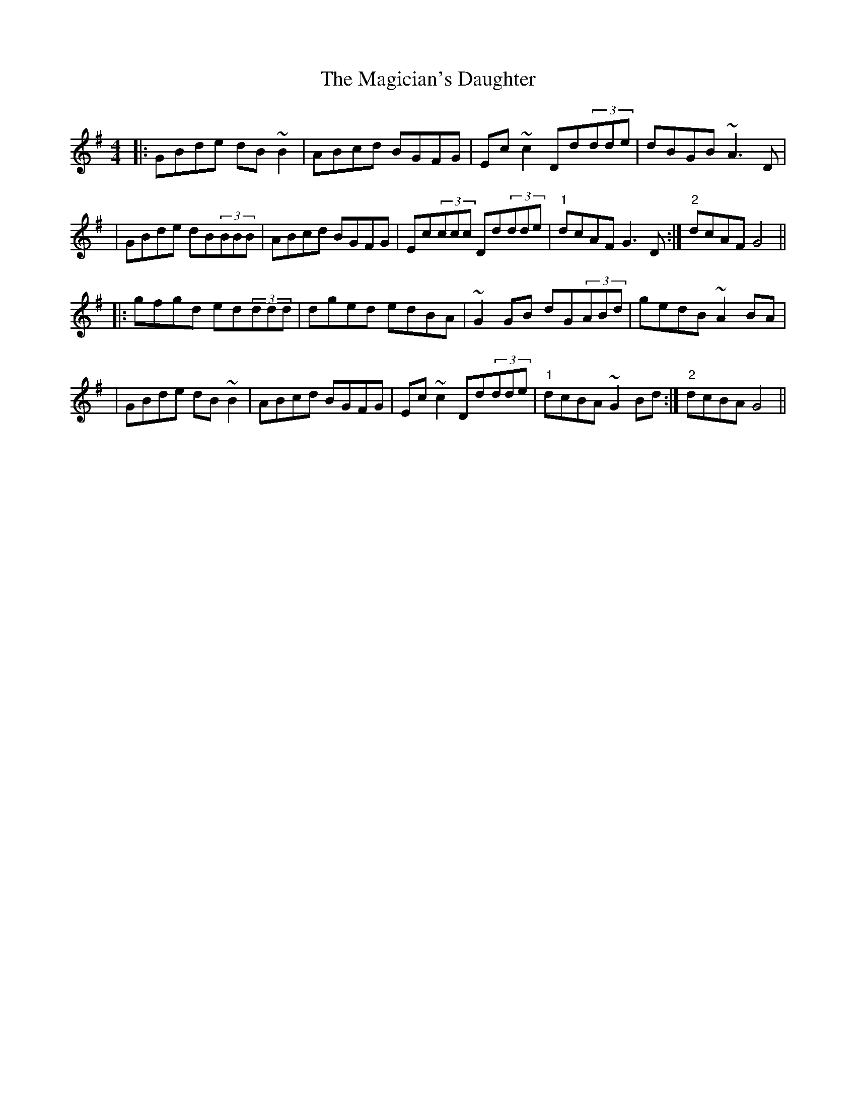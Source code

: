 X: 1
T: Magician's Daughter, The
Z: Gary Dowsett
S: https://thesession.org/tunes/16206#setting30610
R: reel
M: 4/4
L: 1/8
K: Gmaj
|:GBde dB~B2|ABcd BGFG|Ec~c2 Dd(3dde|dBGB ~A3D|
|GBde dB(3BBB|ABcd BGFG|Ec(3ccc Dd(3dde|"1"dcAF G3D:|"2"dcAF G4||
|:gfgd ed(3ddd|dged edBA|~G2GB dG(3ABd|gedB ~A2BA|
|GBde dB~B2|ABcd BGFG|Ec~c2 Dd(3dde|"1"dcBA ~G2Bd:|"2"dcBAG4||
